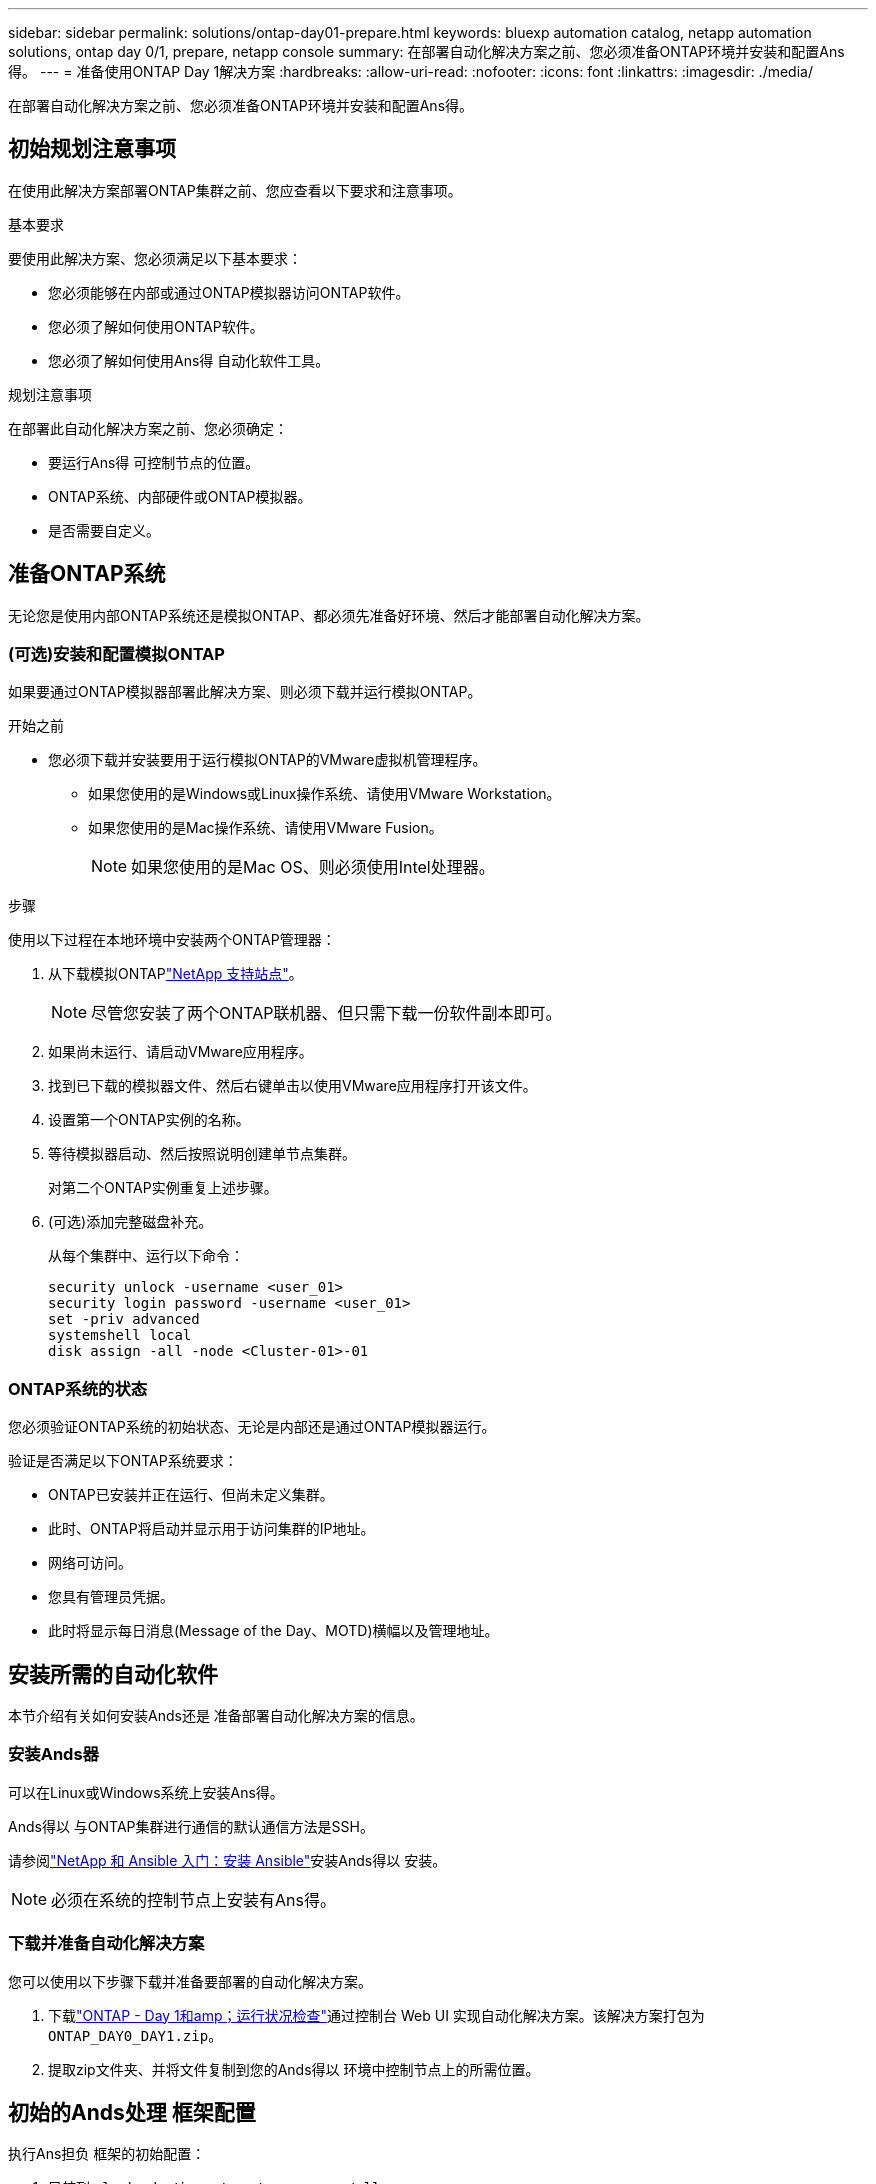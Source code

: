 ---
sidebar: sidebar 
permalink: solutions/ontap-day01-prepare.html 
keywords: bluexp automation catalog, netapp automation solutions, ontap day 0/1, prepare, netapp console 
summary: 在部署自动化解决方案之前、您必须准备ONTAP环境并安装和配置Ans得。 
---
= 准备使用ONTAP Day 1解决方案
:hardbreaks:
:allow-uri-read: 
:nofooter: 
:icons: font
:linkattrs: 
:imagesdir: ./media/


[role="lead"]
在部署自动化解决方案之前、您必须准备ONTAP环境并安装和配置Ans得。



== 初始规划注意事项

在使用此解决方案部署ONTAP集群之前、您应查看以下要求和注意事项。

.基本要求
要使用此解决方案、您必须满足以下基本要求：

* 您必须能够在内部或通过ONTAP模拟器访问ONTAP软件。
* 您必须了解如何使用ONTAP软件。
* 您必须了解如何使用Ans得 自动化软件工具。


.规划注意事项
在部署此自动化解决方案之前、您必须确定：

* 要运行Ans得 可控制节点的位置。
* ONTAP系统、内部硬件或ONTAP模拟器。
* 是否需要自定义。




== 准备ONTAP系统

无论您是使用内部ONTAP系统还是模拟ONTAP、都必须先准备好环境、然后才能部署自动化解决方案。



=== (可选)安装和配置模拟ONTAP

如果要通过ONTAP模拟器部署此解决方案、则必须下载并运行模拟ONTAP。

.开始之前
* 您必须下载并安装要用于运行模拟ONTAP的VMware虚拟机管理程序。
+
** 如果您使用的是Windows或Linux操作系统、请使用VMware Workstation。
** 如果您使用的是Mac操作系统、请使用VMware Fusion。
+

NOTE: 如果您使用的是Mac OS、则必须使用Intel处理器。





.步骤
使用以下过程在本地环境中安装两个ONTAP管理器：

. 从下载模拟ONTAPlink:https://mysupport.netapp.com/site/tools/tool-eula/ontap-simulate["NetApp 支持站点"^]。
+

NOTE: 尽管您安装了两个ONTAP联机器、但只需下载一份软件副本即可。

. 如果尚未运行、请启动VMware应用程序。
. 找到已下载的模拟器文件、然后右键单击以使用VMware应用程序打开该文件。
. 设置第一个ONTAP实例的名称。
. 等待模拟器启动、然后按照说明创建单节点集群。
+
对第二个ONTAP实例重复上述步骤。

. (可选)添加完整磁盘补充。
+
从每个集群中、运行以下命令：

+
[source, cli]
----
security unlock -username <user_01>
security login password -username <user_01>
set -priv advanced
systemshell local
disk assign -all -node <Cluster-01>-01
----




=== ONTAP系统的状态

您必须验证ONTAP系统的初始状态、无论是内部还是通过ONTAP模拟器运行。

验证是否满足以下ONTAP系统要求：

* ONTAP已安装并正在运行、但尚未定义集群。
* 此时、ONTAP将启动并显示用于访问集群的IP地址。
* 网络可访问。
* 您具有管理员凭据。
* 此时将显示每日消息(Message of the Day、MOTD)横幅以及管理地址。




== 安装所需的自动化软件

本节介绍有关如何安装Ands还是 准备部署自动化解决方案的信息。



=== 安装Ands器

可以在Linux或Windows系统上安装Ans得。

Ands得以 与ONTAP集群进行通信的默认通信方法是SSH。

请参阅link:https://netapp.io/2018/10/08/getting-started-with-netapp-and-ansible-install-ansible/["NetApp 和 Ansible 入门：安装 Ansible"^]安装Ands得以 安装。


NOTE: 必须在系统的控制节点上安装有Ans得。



=== 下载并准备自动化解决方案

您可以使用以下步骤下载并准备要部署的自动化解决方案。

. 下载link:https://console.netapp.com/automationCatalog["ONTAP - Day 1和amp；运行状况检查"^]通过控制台 Web UI 实现自动化解决方案。该解决方案打包为 `ONTAP_DAY0_DAY1.zip`。
. 提取zip文件夹、并将文件复制到您的Ands得以 环境中控制节点上的所需位置。




== 初始的Ands处理 框架配置

执行Ans担负 框架的初始配置：

. 导航到 `playbooks/inventory/group_vars/all`。
. 解密 `vault.yml`文件：
+
`ansible-vault decrypt playbooks/inventory/group_vars/all/vault.yml`

+
当系统提示您输入存储密码时、输入以下临时密码：

+
`NetApp123!`

+

IMPORTANT: "NetApp 123！"是用于对文件和相应的存储密码进行解密的临时 `vault.yml`密码。首次使用后，*必须*使用您自己的密码对文件进行加密。

. 修改以下的Ans的 文件：
+
** `clusters.yml`修改此文件中的值以适合您的环境。
** `vault.yml`-解密文件后、根据您的环境修改ONTAP集群、用户名和密码值。
** `cfg.yml`-设置的文件路径 `log2file`，并在下 `cfg`设置 `show_request`为 `True`以显示 `raw_service_request`。
+
此 `raw_service_request`变量将显示在日志文件中以及执行期间。

+

NOTE: 列出的每个文件都包含注释、并说明如何根据您的要求对其进行修改。



. 重新加密 `vault.yml`文件：
+
`ansible-vault encrypt playbooks/inventory/group_vars/all/vault.yml`

+

NOTE: 系统会提示您在加密时为存储选择新密码。

. 导航到 `playbooks/inventory/hosts`并设置有效的Python解释器。
. 部署 `framework_test`服务：
+
以下命令运行值为 `cluster_identity_info`的 `na_ontap_info`模块 `gather_subset`。这将验证基本配置是否正确、并验证您是否可以与集群进行通信。

+
[source, cli]
----
ansible-playbook -i inventory/hosts site.yml -e cluster_name=<CLUSTER_NAME>
-e logic_operation=framework-test
----
+
对每个集群运行命令。

+
如果成功、您应看到类似于以下示例的输出：

+
[listing]
----
PLAY RECAP *********************************************************************************
localhost : ok=12 changed=1 unreachable=0 failed=0 skipped=6
The key is ‘rescued=0’ and ‘failed=0’..
----

